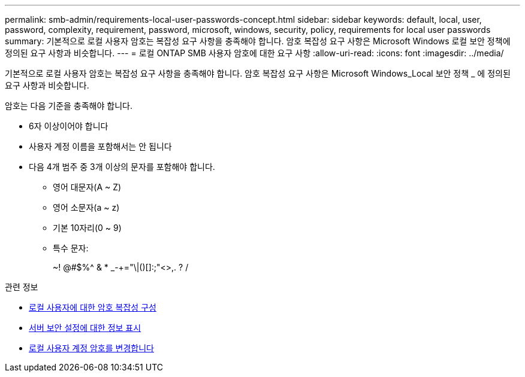 ---
permalink: smb-admin/requirements-local-user-passwords-concept.html 
sidebar: sidebar 
keywords: default, local, user, password, complexity, requirement, password, microsoft, windows, security, policy, requirements for local user passwords 
summary: 기본적으로 로컬 사용자 암호는 복잡성 요구 사항을 충족해야 합니다. 암호 복잡성 요구 사항은 Microsoft Windows 로컬 보안 정책에 정의된 요구 사항과 비슷합니다. 
---
= 로컬 ONTAP SMB 사용자 암호에 대한 요구 사항
:allow-uri-read: 
:icons: font
:imagesdir: ../media/


[role="lead"]
기본적으로 로컬 사용자 암호는 복잡성 요구 사항을 충족해야 합니다. 암호 복잡성 요구 사항은 Microsoft Windows_Local 보안 정책 _ 에 정의된 요구 사항과 비슷합니다.

암호는 다음 기준을 충족해야 합니다.

* 6자 이상이어야 합니다
* 사용자 계정 이름을 포함해서는 안 됩니다
* 다음 4개 범주 중 3개 이상의 문자를 포함해야 합니다.
+
** 영어 대문자(A ~ Z)
** 영어 소문자(a ~ z)
** 기본 10자리(0 ~ 9)
** 특수 문자:
+
~! @#$%{caret} & * _-+="\|()[]:;"<>,. ? /





.관련 정보
* xref:enable-disable-password-complexity-local-users-task.adoc[로컬 사용자에 대한 암호 복잡성 구성]
* xref:display-server-security-settings-task.adoc[서버 보안 설정에 대한 정보 표시]
* xref:change-local-user-account-passwords-task.adoc[로컬 사용자 계정 암호를 변경합니다]

